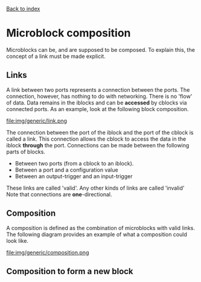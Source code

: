 [[file:index.org][Back to index]]
* Microblock composition
Microblocks can be, and are supposed to be composed.
To explain this, the concept of a link must be made explicit.
** Links
   A link between two ports represents a connection between the ports.
   The connection, however, has nothing to do with networking.
   There is no 'flow' of data. Data remains in the iblocks and can be *accessed* by cblocks via connected ports.
   As an example, look at the following block composition.
   #+CAPTION: A generic link example
   file:img/generic/link.png

   The connection between the port of the iblock and the port of the cblock is called a link.
   This connection allows the cblock to access the data in the iblock *through* the port.
   Connections can be made between the following parts of blocks.
   - Between two ports (from a cblock to an iblock).
   - Between a port and a configuration value
   - Between an output-trigger and an input-trigger
   These links are called 'valid'. Any other kinds of links are called 'invalid'
   Note that connections are *one*-directional.
** Composition
   A composition is defined as the combination of microblocks with valid links.
   The following diagram provides an example of what a composition could look like.
   #+CAPTION: A generic composition example
   file:img/generic/composition.png

** Composition to form a new block

